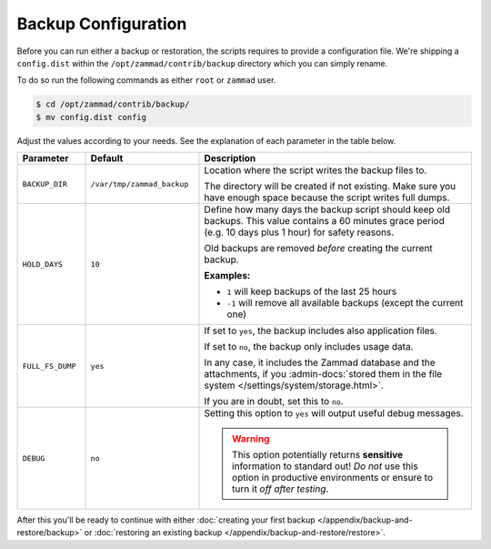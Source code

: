 Backup Configuration
********************

Before you can run either a backup or restoration, the scripts requires
to provide a configuration file. We're shipping a ``config.dist`` within the
``/opt/zammad/contrib/backup`` directory which you can simply rename.

To do so run the following commands as either ``root`` or ``zammad`` user.

.. code-block:: sh

   $ cd /opt/zammad/contrib/backup/
   $ mv config.dist config

Adjust the values according to your needs. See the explanation of each
parameter in the table below.

.. list-table::
  :widths: 15, 25, 60
  :header-rows: 1

  * - Parameter
    - Default
    - Description
  * - ``BACKUP_DIR``
    - ``/var/tmp/zammad_backup``
    - Location where the script writes the backup files to.

      The directory will be created if not existing. Make sure you have
      enough space because the script writes full dumps.
  * - ``HOLD_DAYS``
    - ``10``
    - Define how many days the backup script should keep old backups.
      This value contains a 60 minutes grace period (e.g. 10 days plus 1 hour)
      for safety reasons.

      Old backups are removed *before* creating the current backup.

      **Examples:**

      * ``1`` will keep backups of the last 25 hours
      * ``-1`` will remove all available backups (except the current one)
  * - ``FULL_FS_DUMP``
    - ``yes``
    - If set to ``yes``, the backup includes also application files.

      If set to ``no``, the backup only includes usage data.

      In any case, it includes the Zammad database and the attachments, if you
      :admin-docs:`stored them in the file system </settings/system/storage.html>`.

      If you are in doubt, set this to ``no``.
  * - ``DEBUG``
    - ``no``
    - Setting this option to ``yes`` will output useful debug messages.

      .. warning::

         This option potentially returns **sensitive** information to standard
         out! *Do not* use this option in productive environments or ensure
         to turn it *off after testing*.



After this you'll be ready to continue with either
:doc:`creating your first backup </appendix/backup-and-restore/backup>` or
:doc:`restoring an existing backup </appendix/backup-and-restore/restore>`.
